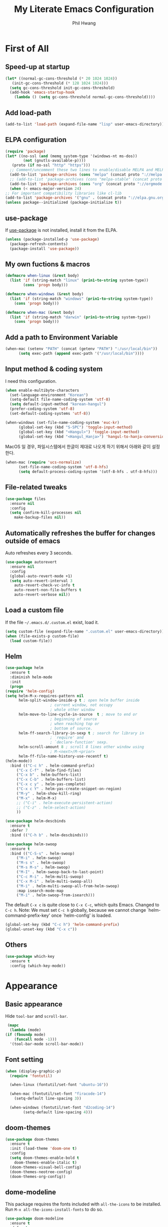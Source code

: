 # -*- mode: org; -*-
#+STARTUP: overview
#+TITLE: My Literate Emacs Configuration
#+AUTHOR: Phil Hwang

[[https://melpa.org/#/literate-elisp][file:https://melpa.org/packages/literate-elisp-badge.svg]]
[[https://stable.melpa.org/#/literate-elisp][file:https://stable.melpa.org/packages/literate-elisp-badge.svg]]

* COMMENT How to use it
  #+BEGIN_SRC sh
    cd
    git clone https://github.com/bbingju/literate-emacs-configuration.git .emacs.d
  #+END_SRC

* First of All

** Speed-up at startup
   #+BEGIN_SRC emacs-lisp
     (let* ((normal-gc-cons-threshold (* 20 1024 1024))
	    (init-gc-cons-threshold (* 128 1024 1024)))
       (setq gc-cons-threshold init-gc-cons-threshold)
       (add-hook 'emacs-startup-hook
		 (lambda () (setq gc-cons-threshold normal-gc-cons-threshold))))
   #+END_SRC

** Add load-path

   #+BEGIN_SRC emacs-lisp
     (add-to-list 'load-path (expand-file-name "lisp" user-emacs-directory))
   #+END_SRC

** ELPA configuration
   #+BEGIN_SRC emacs-lisp
     (require 'package)
     (let* ((no-ssl (and (memq system-type '(windows-nt ms-dos))
			 (not (gnutls-available-p))))
	    (proto (if no-ssl "http" "https")))
       ;; Comment/uncomment these two lines to enable/disable MELPA and MELPA Stable as desired
       (add-to-list 'package-archives (cons "melpa" (concat proto "://melpa.org/packages/")) t)
       ;; (add-to-list 'package-archives (cons "melpa-stable" (concat proto "://stable.melpa.org/packages/")) t)
       (add-to-list 'package-archives (cons "org" (concat proto "://orgmode.org/elpa/")) t)
       (when (< emacs-major-version 24)
	 ;; For important compatibility libraries like cl-lib
	 (add-to-list 'package-archives '("gnu" . (concat proto "://elpa.gnu.org/packages/")))))
     (unless package--initialized (package-initialize t))
   #+END_SRC

** use-package

   If [[https://github.com/jwiegley/use-package][use-package]] is not installed, install it from the ELPA.

   #+BEGIN_SRC emacs-lisp
     (unless (package-installed-p 'use-package)
       (package-refresh-contents)
       (package-install 'use-package))
   #+END_SRC

** My own fuctions & macros

   #+BEGIN_SRC emacs-lisp
     (defmacro when-linux (&rest body)
       (list 'if (string-match "linux" (prin1-to-string system-type))
		     (cons 'progn body)))

     (defmacro when-windows (&rest body)
       (list 'if (string-match "windows" (prin1-to-string system-type))
	     (cons 'progn body)))

     (defmacro when-mac (&rest body)
       (list 'if (string-match "darwin" (prin1-to-string system-type))
	     (cons 'progn body)))
   #+END_SRC

** Add a path to Environment Variable
   #+BEGIN_SRC emacs-lisp
     (when-mac (setenv "PATH" (concat (getenv "PATH") ":/usr/local/bin"))
	       (setq exec-path (append exec-path '("/usr/local/bin"))))
   #+END_SRC

** Input method & coding system

   I need this configuration.

   #+BEGIN_SRC emacs-lisp
     (when enable-multibyte-characters
       (set-language-environment "Korean")
       (setq-default file-name-coding-system 'utf-8)
       (setq default-input-method "korean-hangul")
       (prefer-coding-system 'utf-8)
       (set-default-coding-systems 'utf-8))

     (when-windows (set-file-name-coding-system 'euc-kr)
		   (global-set-key (kbd "S-SPC") 'toggle-input-method)
		   (global-set-key (kbd "<Hangul>") 'toggle-input-method)
		   (global-set-key (kbd "<Hangul_Hanja>") 'hangul-to-hanja-conversion))
   #+END_SRC

   MacOS 일 경우, 파일시스템에서 한글이 제대로 나오게 하기 위해서 아래와 같이 설정한다.

   #+BEGIN_SRC emacs-lisp
     (when-mac (require 'ucs-normalize)
	       (set-file-name-coding-system 'utf-8-hfs)
	       (setq default-process-coding-system '(utf-8-hfs . utf-8-hfs)))
   #+END_SRC

** File-related tweaks
   #+begin_src emacs-lisp
     (use-package files
       :ensure nil
       :config
       (setq confirm-kill-processes nil
	     make-backup-files nil))
   #+end_src

** Automatically refreshes the buffer for changes outside of emacs
   Auto refreshes every 3 seconds.

   #+begin_src emacs-lisp
     (use-package autorevert
       :ensure nil
       :config
       (global-auto-revert-mode +1)
       (setq auto-revert-interval 3
	     auto-revert-check-vc-info t
	     auto-revert-non-file-buffers t
	     auto-revert-verbose nil))
   #+end_src

** Load a custom file
   If the file =~/.emacs.d/.custom.el= exist, load it.

   #+BEGIN_SRC emacs-lisp
     (setq custom-file (expand-file-name ".custom.el" user-emacs-directory))
     (when (file-exists-p custom-file)
       (load custom-file))
   #+END_SRC

** Helm
   #+BEGIN_SRC emacs-lisp
     (use-package helm
       :ensure t
       :diminish helm-mode
       :init
       (progn
	 (require 'helm-config)
	 (setq helm-M-x-requires-pattern nil
	       helm-split-window-inside-p t ; open helm buffer inside
					     ; current window, not occupy
					     ; whole other window
	       helm-move-to-line-cycle-in-source  t ; move to end or
					     ; beginning of source
					     ; when reaching top or
					     ; bottom of source.
	       helm-ff-search-library-in-sexp t ; search for library in
					     ; `require' and
					     ; `declare-function' sexp.
	       helm-scroll-amount 8 ; scroll 8 lines other window using
					     ; M-<next>/M-<prior>
	       helm-ff-file-name-history-use-recentf t)
	 (helm-mode))
       :bind (("C-c h" . helm-command-prefix)
	      ("C-x C-f" . helm-find-files)
	      ("C-x b" . helm-buffers-list)
	      ("C-x C-b" . helm-buffers-list)
	      ("C-x c y" . helm-yas-complete)
	      ("C-x c Y" . helm-yas-create-snippet-on-region)
	      ("M-y" . helm-show-kill-ring)
	      ("M-x" . helm-M-x)
	      ;; ("C-i" . helm-execute-persistent-action)
	      ;; ("C-z" . helm-select-action)
	      ))

     (use-package helm-descbinds
       :ensure t
       :defer 7
       :bind (("C-h b" . helm-descbinds)))
   #+END_SRC

   #+BEGIN_SRC emacs-lisp
     (use-package helm-swoop
       :ensure t
       :bind (("C-S-s" . helm-swoop)
	      ("M-i" . helm-swoop)
	      ("M-s s" . helm-swoop)
	      ("M-s M-s" . helm-swoop)
	      ("M-I" . helm-swoop-back-to-last-point)
	      ("C-c M-i" . helm-multi-swoop)
	      ("C-x M-i" . helm-multi-swoop-all)
	      ("M-i" . helm-multi-swoop-all-from-helm-swoop)
	      :map isearch-mode-map
	      ("M-i" . helm-swoop-from-isearch)))
   #+END_SRC

   The default =C-x c= is quite close to =C-x C-c=, which quits Emacs.
   Changed to =C-c h=. Note: We must set =C-c h= globally, because we
   cannot change `helm-command-prefix-key' once `helm-config' is loaded.
   #+BEGIN_SRC emacs-lisp
     (global-set-key (kbd "C-c h") 'helm-command-prefix)
     (global-unset-key (kbd "C-x c"))
   #+END_SRC

** Others

   #+begin_src emacs-lisp
     (use-package which-key
       :ensure t
       :config (which-key-mode))
   #+end_src

* Appearance

** Basic appearance
   Hide =tool-bar= and =scroll-bar=.

   #+BEGIN_SRC emacs-lisp
     (mapc
      (lambda (mode)
	(if (fboundp mode)
	    (funcall mode -1)))
      '(tool-bar-mode scroll-bar-mode))
   #+END_SRC

** Font setting

   #+BEGIN_SRC emacs-lisp
     (when (display-graphic-p)
       (require 'fontutil)

       (when-linux (fontutil/set-font "ubuntu-16"))

       (when-mac (fontutil/set-font "firacode-14")
		 (setq-default line-spacing 3))

       (when-windows (fontutil/set-font "d2coding-14")
		     (setq-default line-spacing 4)))
   #+END_SRC

** doom-themes

   #+BEGIN_SRC emacs-lisp
     (use-package doom-themes
       :ensure t
       :init (load-theme 'doom-one t)
       :config
       (setq doom-themes-enable-bold t
	     doom-themes-enable-italic t)
       (doom-themes-visual-bell-config)
       (doom-themes-neotree-config)
       (doom-themes-org-config))
   #+END_SRC

** dome-modeline
   This package requires the fonts included with =all-the-icons= to be
   installed. Run ~M-x all-the-icons-install-fonts~ to do so.
   
   #+BEGIN_SRC emacs-lisp
     (use-package doom-modeline
       :ensure t
       :defer t
       :hook (after-init . doom-modeline-init))
   #+END_SRC

** line numbers
   #+BEGIN_SRC emacs-lisp
     (use-package display-line-numbers-mode
       :hook (prog-mode text-mode conf-mode))
   #+END_SRC

* Orgmode
  #+BEGIN_SRC emacs-lisp
    (use-package org
      :ensure t

      :init (setq org-directory my-org-directory
		  org-agenda-files my-org-agenda-files
		  org-default-notes-file (concat org-directory "/notes.org")
		  org-export-coding-system 'utf-8)

      :mode (("\\.org\\'" . org-mode))

      :bind (("C-c l" . org-store-link)
	     ("C-c c" . org-capture)
	     ("C-c a" . org-agenda))

      :config
      (org-babel-do-load-languages 'org-babel-load-languages '((shell . t)
							       (python . t)
							       (ditaa . t)
							       (emacs-lisp . t)))
      (set-register ?l `(cons 'file ,(concat org-directory "/links.org")))
      ;; refer to http://orgmode.org/manual/Template-elements.html#Template-elements
      (setq org-capture-templates
	    '(("l"                          ; hotkey
	       "Link"                       ; name
	       entry                        ; type
	       (file+headline org-default-notes-file "Links") 
	       "* %? %^L %^g \n%T" :prepend t)
	      ("t" "To Do Item" entry (file+headline org-default-notes-file "To Do Items") 
	       "* %?\n%T" :prepend t)
	      ("r" "To Read Item" entry (file+headline org-default-notes-file "To Read Items") 
	       "* %?\n%T" :prepend t)))

      (setq org-refile-targets '((org-agenda-files :maxlevel . 3)))

      (setq org-feed-alist
	    '(("Slashdot"
	       "http://rss.slashdot.org/Slashdot/slashdot"
	       (concat org-directory "/feeds.org")
	       "Slashdot Entries")))
      )


    (use-package org-bullets
      :requires org
      :ensure t
      :hook (org-mode . (lambda () (org-bullets-mode 1))))
  #+END_SRC

* Programming

** projectile
   ~projectile-indexing-method~ 를 =alien= 으로 지정하여 Windows에서도
   이 방법을 쓰도록 강제한다. 자세한 내용은 [[https://github.com/bbatsov/projectile/issues/1183][이슈]]에서 확인할 수 있다.
   메뉴얼은 [[https://www.projectile.mx/en/latest/][여기]]에서 볼 수 있다.

   #+BEGIN_SRC emacs-lisp
     (use-package projectile
       :ensure t
       :requires (helm)
       :bind (:map projectile-mode-map
		   ("C-c p" . 'projectile-command-map))
       :config
       (setq projectile-enable-caching t
	     projectile-indexing-method 'alien
	     projectile-completion-system 'helm)
       (projectile-mode +1))
   #+END_SRC

** helm-projectile
   #+BEGIN_SRC emacs-lisp
     (use-package helm-projectile
       :ensure t
       :requires (helm projectile)
       :config (helm-projectile-on))
   #+END_SRC

** COMMENT helm-gtags
   #+BEGIN_SRC emacs-lisp
     (use-package helm-gtags
       :ensure t
       :bind (:map helm-gtags-mode-map
		   ("M-." . helm-gtags-find-tag)
		   ("M-r" . helm-gtags-find-rtag)
		   ("M-s" . helm-gtags-find-symbol)
		   ("M-g M-p" . helm-gtags-parse-file)
		   ("C-c <" . helm-gtags-previous-history)
		   ("C-c >" . helm-gtags-next-history)
		   ("M-," . helm-gtags-pop-stack))
       :config (setq helm-gtags-path-style 'relative)
       :hook ((c-mode c++-mode asm-mode) . helm-gtags-mode))
   #+END_SRC

** magit
   I need this definitly. This is an awesome plugin as git client.

   #+BEGIN_SRC emacs-lisp
     (use-package magit
       :ensure t
       :commands (magit-init
		  magit-status)
       :bind ("C-x g" . magit-status))
   #+END_SRC

** diff-hl
   #+BEGIN_SRC emacs-lisp
     (use-package diff-hl
       :ensure t
       :init (global-diff-hl-mode)
       :config
       (add-hook 'magit-post-refresh-hook #'diff-hl-magit-post-refresh))
   #+END_SRC

** flycheck
   #+BEGIN_SRC emacs-lisp
     (use-package flycheck
       :ensure t
       :hook (after-init . global-flycheck-mode)
       :config
       (setq flycheck-check-syntax-automatically '(save idle-change mode-enabled)))
   #+END_SRC

** Yasnippet
   #+BEGIN_SRC emacs-lisp
     (use-package yasnippet
       :defer 5
       :diminish yas-minor-mode
       :config (yas-global-mode 1))

     (use-package yasnippet-snippets
       :ensure t
       :after yasnippet)
   #+END_SRC

** company
   #+BEGIN_SRC emacs-lisp
     (use-package company
       :ensure t
       :bind (("C-M-i" . company-complete)
	      :map company-active-map
	      ("C-n" . company-select-next)
	      ("C-p" . company-select-previous)
	      ("<tab>" . company-complete-common-or-cycle)
	      :map company-search-map
	      ("C-n" . company-select-next)
	      ("C-p" . company-select-previous))
       :init (add-hook 'after-init-hook `global-company-mode))
   #+END_SRC

** lsp-mode
   A mode for Language Server Protocol.

   sh-mode에서 활성화되려면 [[https://github.com/mads-hartmann/bash-language-server][bash-language-server]]를 먼저 설치해야한다.

   #+BEGIN_SRC emacs-lisp
     (setq lsp-keymap-prefix "C-c l")

     (use-package lsp-mode
       :ensure t
       :hook ((lsp-mode . lsp-enable-which-key-integration))
       :custom (lsp-enable-on-type-formatting nil)
       :commands lsp)

     (use-package lsp-ui
       :ensure t
       :commands lsp-ui-mode)

     ;; (use-package company-lsp
     ;;   :ensure t
     ;;   :commands company-lsp
     ;;   :config (push 'company-lsp company-backends))

     (use-package ccls
       :ensure t
       :hook ((c-mode c++-mode objc-mode sh-mode) .
	      (lambda () (require 'ccls) (lsp)))
       :config (setq ccls-executable "~/.local/bin/ccls"))

     (use-package helm-lsp
       :ensure t
       :commands helm-lsp-workspace-symbol)

     (use-package lsp-treemacs
       :ensure t
       :commands lsp-treemacs-errors-list)
   #+END_SRC

   #+BEGIN_SRC emacs-lisp
     ;; (setq company-transformers nil
	   ;; company-lsp-async t
	   ;; company-lsp-cache-candidates nil)
   #+END_SRC

** C/C++

   #+BEGIN_SRC emacs-lisp
     (c-add-style "my-c-style"
		  '("linux"
		    (c-basic-offset . 4)))

     (setq c-default-style "my-c-style")
   #+END_SRC

   먼저 llvm을 설치해야한다.

   #+BEGIN_SRC emacs-lisp
     (use-package clang-format
       :ensure t
       :bind (:map c-mode-base-map
		   ("C-M-\\" . clang-format-region)))
   #+END_SRC

** Arduino

   #+BEGIN_SRC emacs-lisp
     (use-package arduino-mode
       :ensure t)
   #+END_SRC

** Python
   먼저 [[https://github.com/palantir/python-language-server][Python Language Server]]를 설치해야 한다.

   #+BEGIN_SRC emacs-lisp
     (use-package python
       :mode ("\\.py\\'" . python-mode)
       :interpreter ("python3" . python-mode))

     (use-package elpy
       :ensure t
       :defer t
       :init
       (advice-add 'python-mode :before 'elpy-enable)
       :config
       (setq elpy-rpc-python-command "python3")
       (setq python-shell-interpreter "python3")
       (setq python-shell-interpreter-args "-i")
       :bind (:map elpy-mode-map
		   ("M-." . elpy-goto-definition)
		   ("M-," . pop-tag-mark)))

     (use-package pip-requirements
       :ensure t
       :config
       (add-hook 'pip-requirements-mode-hook #'pip-requirements-auto-complete-setup))

     (use-package py-autopep8
       :ensure t)
   #+END_SRC

** Emacs Lisp
   #+BEGIN_SRC emacs-lisp
     (use-package elisp-mode
       :init
       (add-hook 'emacs-lisp-mode-hook (lambda () (setq indent-tabs-mode nil)))
       :bind (:map emacs-lisp-mode-map
		   ("<f6>" . eval-buffer)
		   ("M-<f6>" . emacs-lisp-byte-compile-and-load)
		   ("<return>" . newline-and-indent)))

     (use-package ielm
       :commands ielm)

     (use-package eldoc-mode
       :hook (emacs-lisp-mode ielm-mode))

     (use-package paredit
       :ensure t
       :hook ((lisp-mode emacs-lisp-mode ielm-mode) . paredit-mode))

     (use-package rainbow-delimiters
       :ensure t
       :hook ((emacs-lisp-mode ielm-mode) . rainbow-delimiters-mode))
   #+END_SRC

** Configurations for Qt5

   #+BEGIN_SRC emacs-lisp
     (use-package qml-mode
       :ensure t)
   #+END_SRC

** YAML
   #+BEGIN_SRC emacs-lisp
     (use-package yaml-mode
       :ensure t)
   #+END_SRC

* Docker

  #+BEGIN_SRC emacs-lisp
    (use-package dockerfile-mode
      :ensure t
      :mode ("Dockerfile\\'" . dockerfile-mode))
  #+END_SRC

  #+BEGIN_SRC emacs-lisp
    (use-package docker-compose-mode
      :ensure t)
  #+END_SRC

  #+BEGIN_SRC emacs-lisp
    (use-package docker
      :ensure t
      :bind ("C-c d" . docker))
  #+END_SRC

* graphviz-dot-mode
  #+BEGIN_SRC emacs-lisp
    (use-package graphviz-dot-mode
      :mode ("\\.dot\\'" . graphviz-dot-mode)
      :init
      (autoload 'graphviz-dot-mode "graphviz-dot-mode" "graphviz-dot Editing Mode" t))
  #+END_SRC

* gnuplot-mode
  #+BEGIN_SRC emacs-lisp
    (use-package gnuplot-mode
      :mode ("\\.plt\\'" . gnuplot-mode)
      :config (when-windows (setq gnuplot-program "c:/pkg/gnuplot/bin/gnuplot.exe")))
  #+END_SRC

* markdown-mode
  #+BEGIN_SRC emacs-lisp
    (use-package markdown-mode
      :ensure t
      :mode ("\\.md\\'" . markdown-mode)
      :init
      (autoload 'markdown-mode "markdown-mode" "Major mode for editing Markdown files" t))
  #+END_SRC

* [[http://jblevins.org/projects/deft/][Deft]]
  #+BEGIN_SRC emacs-lisp
    (use-package deft
      :ensure t
      :bind ("<f9>" . deft)
      :config (setq deft-extensions '("org" "md" "txt")
		    deft-directory "~/Dropbox/wiki"
		    deft-auto-save-interval 0
		    deft-text-mode 'org-mode))
  #+END_SRC
* Tools
** Google Translater

   #+BEGIN_SRC emacs-lisp
     (use-package google-translate
       :ensure t
       :bind ("M-o t" . google-translate-at-point)
       ("M-o T" . google-translate-at-point-reverse)
       :custom
       (google-translate-default-source-language "en")
       (google-translate-default-target-language "ko"))
   #+END_SRC

** rfc-mode

   #+begin_src emacs-lisp
     (use-package rfc-mode
       :ensure t
       :init (setq rfc-mode-directory (expand-file-name "~/Dropbox/ref/rfc/")))
   #+end_src

